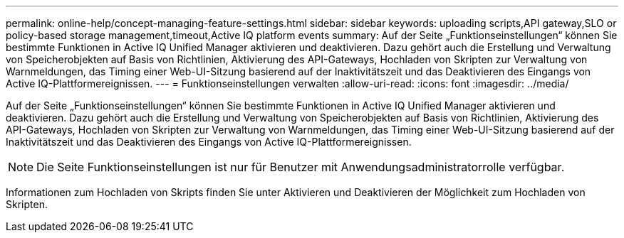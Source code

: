 ---
permalink: online-help/concept-managing-feature-settings.html 
sidebar: sidebar 
keywords: uploading scripts,API gateway,SLO or policy-based storage management,timeout,Active IQ platform events 
summary: Auf der Seite „Funktionseinstellungen“ können Sie bestimmte Funktionen in Active IQ Unified Manager aktivieren und deaktivieren. Dazu gehört auch die Erstellung und Verwaltung von Speicherobjekten auf Basis von Richtlinien, Aktivierung des API-Gateways, Hochladen von Skripten zur Verwaltung von Warnmeldungen, das Timing einer Web-UI-Sitzung basierend auf der Inaktivitätszeit und das Deaktivieren des Eingangs von Active IQ-Plattformereignissen. 
---
= Funktionseinstellungen verwalten
:allow-uri-read: 
:icons: font
:imagesdir: ../media/


[role="lead"]
Auf der Seite „Funktionseinstellungen“ können Sie bestimmte Funktionen in Active IQ Unified Manager aktivieren und deaktivieren. Dazu gehört auch die Erstellung und Verwaltung von Speicherobjekten auf Basis von Richtlinien, Aktivierung des API-Gateways, Hochladen von Skripten zur Verwaltung von Warnmeldungen, das Timing einer Web-UI-Sitzung basierend auf der Inaktivitätszeit und das Deaktivieren des Eingangs von Active IQ-Plattformereignissen.

[NOTE]
====
Die Seite Funktionseinstellungen ist nur für Benutzer mit Anwendungsadministratorrolle verfügbar.

====
Informationen zum Hochladen von Skripts finden Sie unter Aktivieren und Deaktivieren der Möglichkeit zum Hochladen von Skripten.
